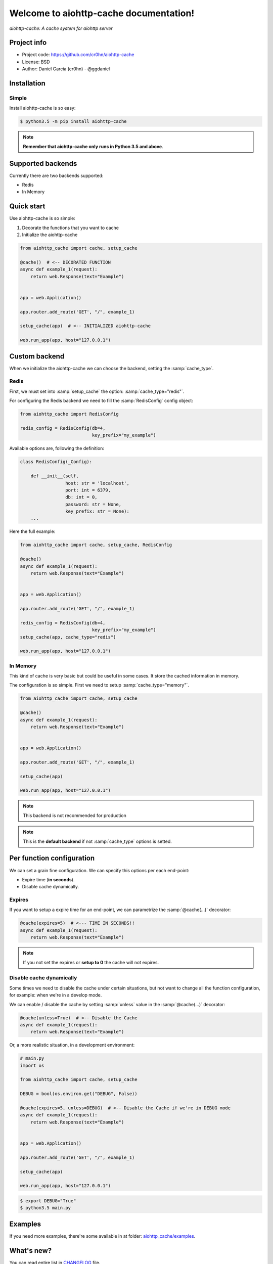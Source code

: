 Welcome to aiohttp-cache documentation!
=======================================

*aiohttp-cache: A cache system for aiohttp server*

Project info
------------

- Project code: https://github.com/cr0hn/aiohttp-cache
- License: BSD
- Author: Daniel Garcia (cr0hn) - @ggdaniel

Installation
------------

Simple
++++++

Install aiohttp-cache is so easy:

.. code-block:: bash

    $ python3.5 -m pip install aiohttp-cache

.. note::

    **Remember that aiohttp-cache only runs in Python 3.5 and above**.

Supported backends
------------------

Currently there are two backends supported:

- Redis
- In Memory


Quick start
-----------

Use aiohttp-cache is so simple:

#. Decorate the functions that you want to cache
#. Initialize the aiohttp-cache

.. code-block:: python

    from aiohttp_cache import cache, setup_cache

    @cache()  # <-- DECORATED FUNCTION
    async def example_1(request):
        return web.Response(text="Example")


    app = web.Application()

    app.router.add_route('GET', "/", example_1)

    setup_cache(app)  # <-- INITIALIZED aiohttp-cache

    web.run_app(app, host="127.0.0.1")

Custom backend
--------------

When we initialize the aiohttp-cache we can choose the backend, setting the :samp:`cache_type`.

Redis
+++++

First, we must set into :samp:`setup_cache` the option: :samp:`cache_type="redis"`.

For configuring the Redis backend we need to fill the :samp:`RedisConfig` config object:

.. code-block:: python

    from aiohttp_cache import RedisConfig

    redis_config = RedisConfig(db=4,
                               key_prefix="my_example")

Available options are, following the definition:

.. code-block:: python

    class RedisConfig(_Config):

        def __init__(self,
                     host: str = 'localhost',
                     port: int = 6379,
                     db: int = 0,
                     password: str = None,
                     key_prefix: str = None):
        ...

Here the full example:

.. code-block:: python

    from aiohttp_cache import cache, setup_cache, RedisConfig

    @cache()
    async def example_1(request):
        return web.Response(text="Example")


    app = web.Application()

    app.router.add_route('GET', "/", example_1)

    redis_config = RedisConfig(db=4,
                               key_prefix="my_example")
    setup_cache(app, cache_type="redis")

    web.run_app(app, host="127.0.0.1")

In Memory
+++++++++

This kind of cache is very basic but could be useful in some cases. It store the cached information in memory.

The configuration is so simple. First we need to setup :samp:`cache_type="memory"`.

.. code-block:: python

    from aiohttp_cache import cache, setup_cache

    @cache()
    async def example_1(request):
        return web.Response(text="Example")


    app = web.Application()

    app.router.add_route('GET', "/", example_1)

    setup_cache(app)

    web.run_app(app, host="127.0.0.1")

.. note::

    This backend is not recommended for production

.. note::

    This is the **default backend** if not :samp:`cache_type` options is setted.

Per function configuration
--------------------------

We can set a grain fine configuration. We can specify this options per each end-point:

- Expire time (**in seconds**).
- Disable cache dynamically.

Expires
+++++++

If you want to setup a expire time for an end-point, we can parametrize the :samp:`@cache(...)` decorator:

.. code-block:: python

    @cache(expires=5)  # <--- TIME IN SECONDS!!
    async def example_1(request):
        return web.Response(text="Example")

.. note::

    If you not set the expires or **setup to 0** the cache will not expires.

Disable cache dynamically
+++++++++++++++++++++++++

Some times we need to disable the cache under certain situations, but not want to change all the function configuration, for example: when we're in a develop mode.

We can enable / disable the cache by setting :samp:`unless` value in the :samp:`@cache(...)` decorator:

.. code-block:: python

    @cache(unless=True)  # <-- Disable the Cache
    async def example_1(request):
        return web.Response(text="Example")

Or, a more realistic situation, in a development environment:

.. code-block:: python

    # main.py
    import os

    from aiohttp_cache import cache, setup_cache

    DEBUG = bool(os.environ.get("DEBUG", False))

    @cache(expires=5, unless=DEBUG)  # <-- Disable the Cache if we're in DEBUG mode
    async def example_1(request):
        return web.Response(text="Example")


    app = web.Application()

    app.router.add_route('GET', "/", example_1)

    setup_cache(app)

    web.run_app(app, host="127.0.0.1")

.. code-block:: bash

    $ export DEBUG="True"
    $ python3.5 main.py

Examples
--------

If you need more examples, there're some available in at folder: `aiohttp_cache/examples <https://github.com/cr0hn/aiohttp-cache/tree/master/examples>`_.

What's new?
-----------

You can read entire list in `CHANGELOG <https://github.com/cr0hn/aiohttp-cache/blob/master/CHANGELOG>`_ file.

Collaborate
-----------

You can to collaborate? Nice! You're wellcome :)

You can collaborate sending me a GitHub Pull Request with your proposal.

Acknowledgements
----------------

I want to thanks to `Flask-Cache <https://pythonhosted.org/Flask-Cache/>`_ author. I was take a lof ot ideas and some code from this project.
